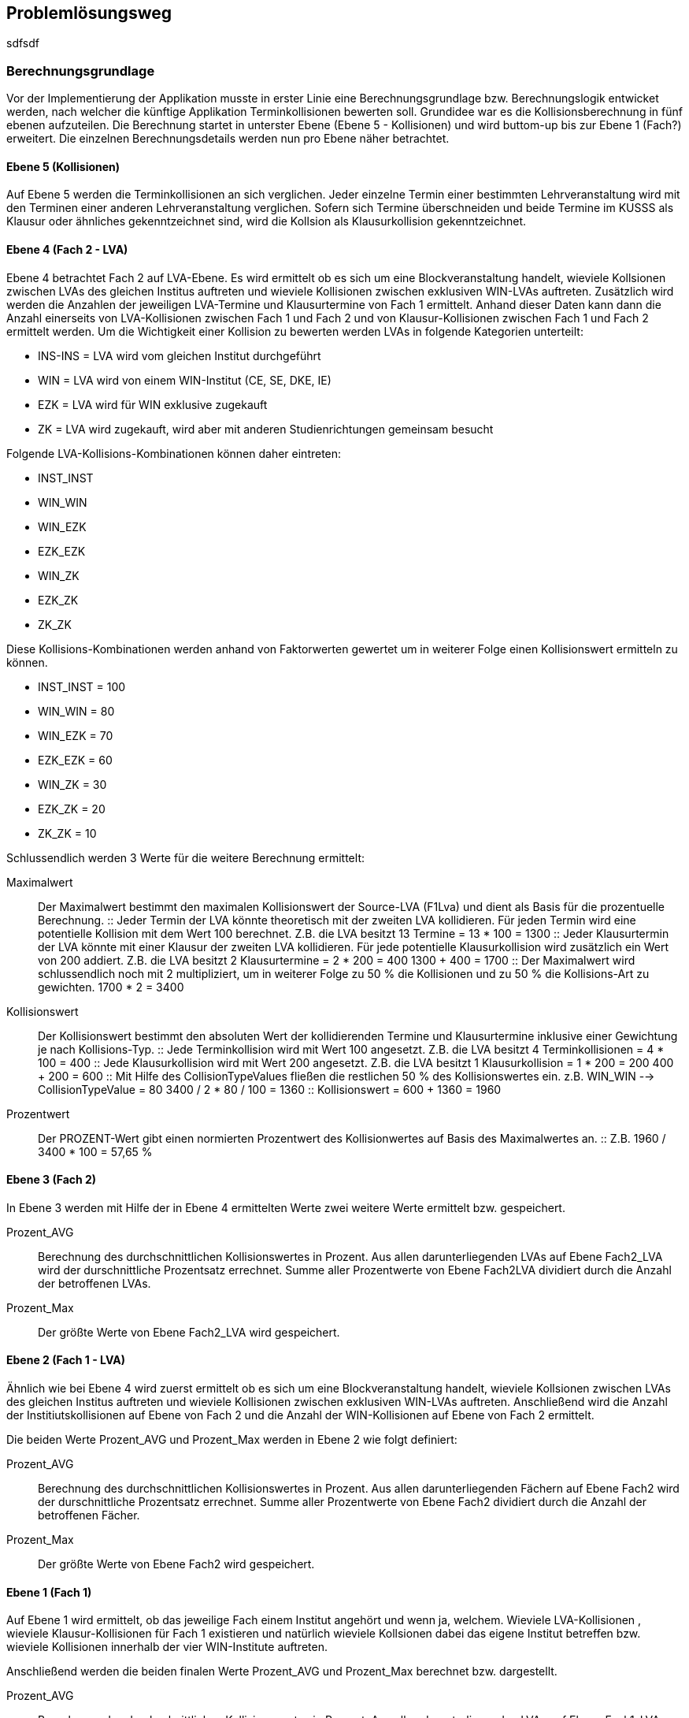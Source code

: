 == Problemlösungsweg ==
sdfsdf

=== Berechnungsgrundlage ===
Vor der Implementierung der Applikation musste in erster Linie eine Berechnungsgrundlage bzw. Berechnungslogik entwicket werden, nach welcher die künftige Applikation Terminkollisionen bewerten soll.
Grundidee war es die Kollisionsberechnung in fünf ebenen aufzuteilen.
Die Berechnung startet in unterster Ebene (Ebene 5 - Kollisionen) und wird buttom-up bis zur Ebene 1 (Fach?) erweitert.
Die einzelnen Berechnungsdetails werden nun pro Ebene näher betrachtet.

==== Ebene 5 (Kollisionen) ====
Auf Ebene 5 werden die Terminkollisionen an sich verglichen.
Jeder einzelne Termin einer bestimmten Lehrveranstaltung wird mit den Terminen einer anderen Lehrveranstaltung verglichen.
Sofern sich Termine überschneiden und beide Termine im KUSSS als Klausur oder ähnliches gekenntzeichnet sind, wird die Kollsion als Klausurkollision gekenntzeichnet.

==== Ebene 4 (Fach 2 - LVA) ====
Ebene 4 betrachtet Fach 2 auf LVA-Ebene. Es wird ermittelt ob es sich um eine Blockveranstaltung handelt, wieviele Kollsionen zwischen LVAs des gleichen Institus auftreten und wieviele Kollisionen zwischen exklusiven WIN-LVAs auftreten.
Zusätzlich wird werden die Anzahlen der jeweiligen LVA-Termine und Klausurtermine von Fach 1 ermittelt.
Anhand dieser Daten kann dann die Anzahl einerseits von LVA-Kollisionen zwischen Fach 1 und Fach 2 und von Klausur-Kollisionen zwischen Fach 1 und Fach 2 ermittelt werden.
Um die Wichtigkeit einer Kollision zu bewerten werden LVAs in folgende Kategorien unterteilt:

* INS-INS = LVA wird vom gleichen Institut durchgeführt

*  WIN = LVA wird von einem WIN-Institut (CE, SE, DKE, IE)

*  EZK = LVA wird für WIN exklusive zugekauft

*  ZK = LVA wird zugekauft, wird aber mit anderen Studienrichtungen gemeinsam besucht

Folgende LVA-Kollisions-Kombinationen können daher eintreten:

*  INST_INST

*  WIN_WIN

*  WIN_EZK

*  EZK_EZK

*  WIN_ZK

*  EZK_ZK

*  ZK_ZK

Diese Kollisions-Kombinationen werden anhand von Faktorwerten gewertet um in weiterer Folge einen Kollisionswert ermitteln zu können.

* INST_INST = 100

* WIN_WIN = 80

* WIN_EZK = 70

* EZK_EZK = 60

* WIN_ZK = 30

* EZK_ZK = 20

* ZK_ZK = 10

Schlussendlich werden 3 Werte für die weitere Berechnung ermittelt:

Maximalwert::
Der Maximalwert bestimmt den maximalen Kollisionswert der Source-LVA (F1Lva) und dient als Basis für die prozentuelle Berechnung.
::
Jeder Termin der LVA könnte theoretisch mit der zweiten LVA kollidieren. Für jeden Termin wird eine potentielle Kollision mit dem Wert 100 berechnet.
Z.B. die LVA besitzt 13 Termine = 13 * 100 = 1300
::
Jeder Klausurtermin der LVA könnte mit einer Klausur der zweiten LVA kollidieren. Für jede potentielle Klausurkollision wird zusätzlich ein Wert von 200 addiert.
Z.B. die LVA besitzt 2 Klausurtermine = 2 * 200 = 400
1300 + 400 = 1700
::
Der Maximalwert wird schlussendlich noch mit 2 multipliziert, um in weiterer Folge zu 50 % die Kollisionen und zu 50 % die Kollisions-Art zu gewichten.
1700 * 2 = 3400

Kollisionswert::
Der Kollisionswert bestimmt den absoluten Wert der kollidierenden Termine und Klausurtermine inklusive einer Gewichtung je nach Kollisions-Typ.
::
Jede Terminkollision wird mit Wert 100 angesetzt.
Z.B. die LVA besitzt 4 Terminkollisionen  = 4 * 100 = 400
::
Jede Klausurkollision wird mit Wert 200 angesetzt.
Z.B. die LVA besitzt 1 Klausurkollision  = 1 * 200 = 200
400 + 200 = 600
::
Mit Hilfe des CollisionTypeValues fließen die restlichen 50 % des Kollisionswertes ein.
z.B. WIN_WIN --> CollisionTypeValue = 80
3400 / 2 * 80 / 100 = 1360
::
Kollisionswert = 600 + 1360 = 1960

Prozentwert::
Der PROZENT-Wert gibt einen normierten Prozentwert des Kollisionwertes auf Basis des Maximalwertes an.
::
Z.B. 1960 / 3400 * 100 = 57,65 %


==== Ebene 3 (Fach 2) ====
In Ebene 3 werden mit Hilfe der in Ebene 4 ermittelten Werte zwei weitere Werte ermittelt bzw. gespeichert.

Prozent_AVG::
Berechnung des durchschnittlichen Kollisionswertes in Prozent.
Aus allen darunterliegenden LVAs auf Ebene Fach2_LVA wird der durschnittliche Prozentsatz errechnet.
Summe aller Prozentwerte von Ebene Fach2LVA dividiert durch die Anzahl der betroffenen LVAs.

Prozent_Max::
Der größte Werte von Ebene Fach2_LVA wird gespeichert.

==== Ebene 2 (Fach 1 - LVA) ====
Ähnlich wie bei Ebene 4 wird zuerst ermittelt ob es sich um eine Blockveranstaltung handelt, wieviele Kollsionen zwischen LVAs des gleichen Institus auftreten und wieviele Kollisionen zwischen exklusiven WIN-LVAs auftreten.
Anschließend wird die Anzahl der Institiutskollisionen auf Ebene von Fach 2 und die Anzahl der WIN-Kollisionen auf Ebene von Fach 2 ermittelt.

Die beiden Werte Prozent_AVG und Prozent_Max werden in Ebene 2 wie folgt definiert:

Prozent_AVG::
Berechnung des durchschnittlichen Kollisionswertes in Prozent.
Aus allen darunterliegenden Fächern auf Ebene Fach2 wird der durschnittliche Prozentsatz errechnet.
Summe aller Prozentwerte von Ebene Fach2 dividiert durch die Anzahl der betroffenen Fächer.

Prozent_Max::
Der größte Werte von Ebene Fach2 wird gespeichert.

==== Ebene 1 (Fach 1) ====
Auf Ebene 1 wird ermittelt, ob das jeweilige Fach einem Institut angehört und wenn ja, welchem. Wieviele LVA-Kollisionen
, wieviele Klausur-Kollisionen für Fach 1 existieren und natürlich wieviele Kollsionen dabei das eigene Institut betreffen
bzw. wieviele Kollisionen innerhalb der vier WIN-Institute auftreten.

Anschließend werden die beiden finalen Werte Prozent_AVG und Prozent_Max berechnet bzw. dargestellt.

Prozent_AVG::
Berechnung des durchschnittlichen Kollisionswertes in Prozent.
Aus allen darunterliegenden LVAs auf Ebene Fach1_LVA wird der durschnittliche Prozentsatz errechnet.
Summe aller Prozentwerte von Ebene Fach2LVA dividiert durch die Anzahl der betroffenen LVAs.

Prozent_Max::
Der größte Werte von Ebene Fach1_LVA wird gespeichert.

=== Auswahl geeigneter Frameworks ===

=== Dokumentation ===
Die Dokumentation des Projektes wird zum Teil parallel zur Umsetzung betrieben und untergliedert sich in 3 Teilbereiche:

* Allgemeine Projektdokumentation

* javdoc - Sourcecode-Dokumentation

* Dokumentation der REST-Attribute



